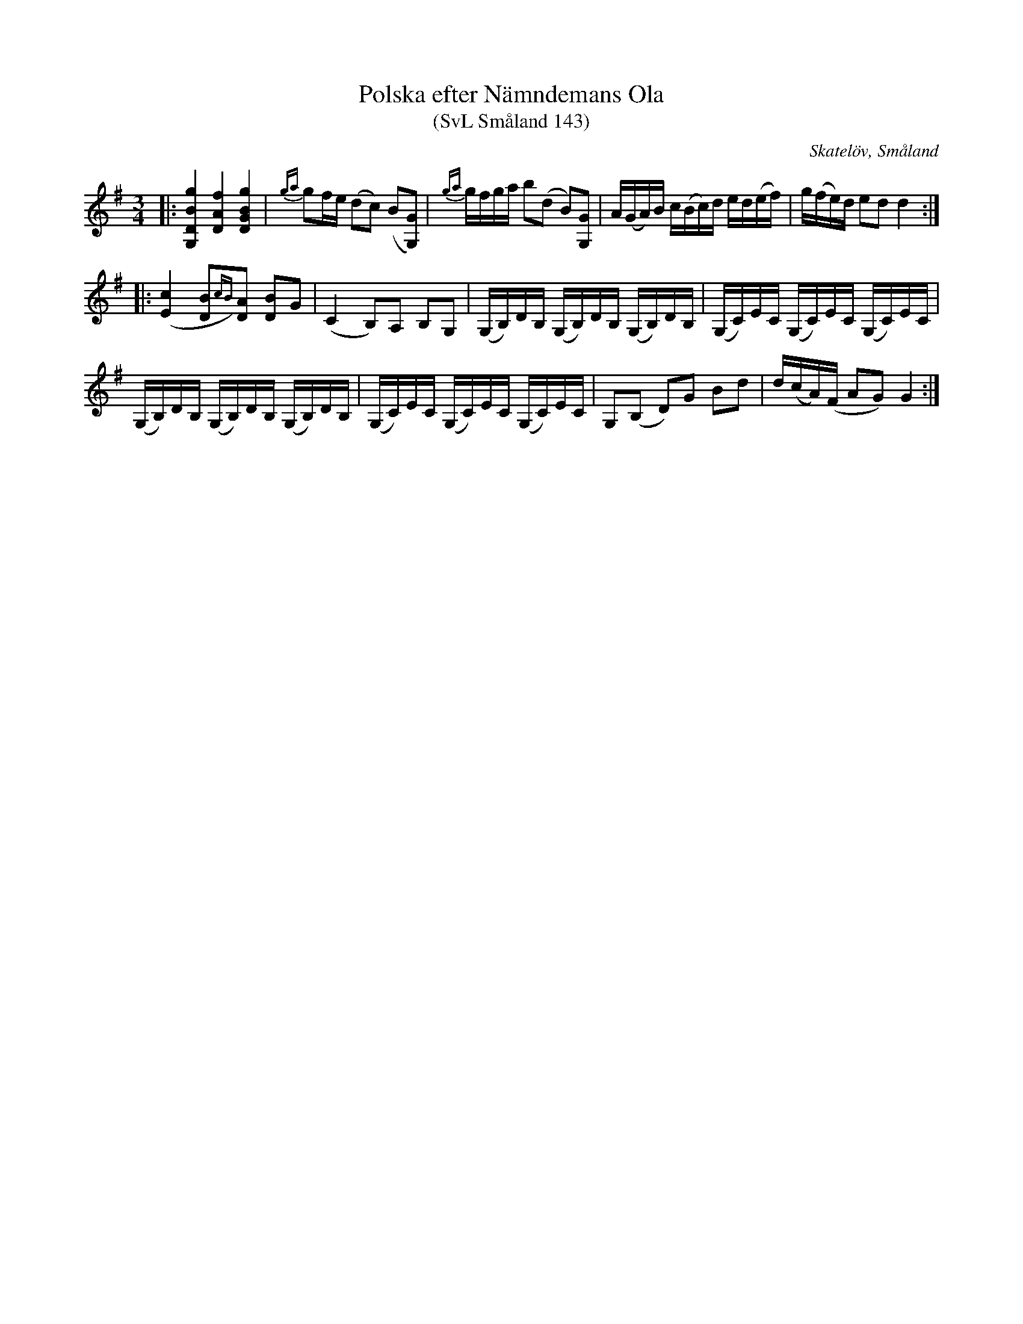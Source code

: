 %%abc-charset utf-8

X:143
T:Polska efter Nämndemans Ola
T:(SvL Småland 143)
R:Polska
O:Skatelöv, Småland
S:efter Nämndemans Ola
S:efter Johan Magnus Dahl
Z:Jonas Brunskog
B:Svenska Låtar Småland
N:Sv. L. Sm. 143
M:3/4
L:1/16
K:G
|:[G,DBg]4 [DAf]4 [GDBg]4|{ga}g2fe (d2c2) (B2[GG,]2)|{ga}gfga b2(d2 B2)[GG,]2|A(GA)B c(Bc)d ed(ef)|g(fe)d e2d2 d4:|
|:([cE]4 [BD]2{cB})[AD]2 [BD]2G2|(C4 B,2)A,2 B,2G,2|(G,B,)DB, (G,B,)DB, (G,B,)DB,|(G,C)EC (G,C)EC (G,C)EC|
(G,B,)DB, (G,B,)DB, (G,B,)DB,|(G,C)EC (G,C)EC (G,C)EC|G,2(B,2 D2)G2 B2d2|d(cA)(F A2G2) G4:|

